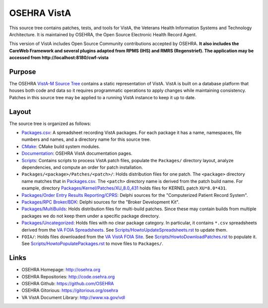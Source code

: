 .. title: OSEHRA VistA

============
OSEHRA VistA
============

This source tree contains patches, tests, and tools for VistA, the Veterans
Health Information Systems and Technology Architecture.  It is maintained by
OSEHRA, the Open Source Electronic Health Record Agent.

This version of VistA includes Open Source Community contributions accepted
by OSEHRA.  **It also includes the CareWeb Framework and several plugins
adapted from RPMS (IHS) and RMRS (Regenstrief).  The application may be
accessed from http://localhost:8180/cwf-vista**

-------
Purpose
-------

The OSEHRA `VistA-M Source Tree`_ contains a static representation of VistA.
VistA is built on a database platform that houses both code and data so it
requires programmatic operations to apply changes while maintaining consistency.
Patches in this source tree may be applied to a running VistA instance to keep
it up to date.

------
Layout
------

The source tree is organized as follows:

* `<Packages.csv>`__: A spreadsheet recording VistA packages.  For each
  package it has a name, namespaces, file numbers and names, and a
  directory name for this source tree.

* `<CMake>`__: CMake build system modules.

* `<Documentation>`__: OSEHRA VistA documentation pages.

* `<Scripts>`__: Contains scripts to process VistA patch files, populate
  the ``Packages/`` directory layout, analyze dependencies, and compute
  an order for patch installation.

* ``Packages/<package>/Patches/<patch>/``: Holds distribution files for one patch.
  The ``<package>`` directory name matches that in `<Packages.csv>`__.
  The ``<patch>`` directory name is derived from the patch build name.
  For example, directory `<Packages/Kernel/Patches/XU_8.0_431>`__ holds files for
  KERNEL patch ``XU*8.0*431``.

* `Packages/Order Entry Results Reporting/CPRS`_: Delphi sources for the
  "Computerized Patient Record System".

* `Packages/RPC Broker/BDK`_: Delphi sources for the
  "Broker Development Kit".

* `<Packages/MultiBuilds>`__: Holds distribution files for multi-build patches.
  Since these may contain builds from multiple packages we do not keep them
  under a specific package directory.

* `<Packages/Uncategorized>`__: Holds files with no clear package category.
  In particular, it contains ``*.csv`` spreadsheets derived from the
  `VA FOIA Spreadsheets`_.  See `<Scripts/HowtoUpdateSpreadsheets.rst>`__
  to update them.

* ``FOIA/``: Holds files downloaded from the `VA VistA FOIA Site`_.
  See `<Scripts/HowtoDownloadPatches.rst>`__ to populate it.
  See `<Scripts/HowtoPopulatePackages.rst>`__ to move files to ``Packages/``.

-----
Links
-----

* OSEHRA Homepage: http://osehra.org
* OSEHRA Repositories: http://code.osehra.org
* OSEHRA Github: https://github.com/OSEHRA
* OSEHRA Gitorious: https://gitorious.org/osehra
* VA VistA Document Library: http://www.va.gov/vdl

.. _`VA VistA FOIA Site`: https://downloads.va.gov/files/FOIA
.. _`VA FOIA Spreadsheets`: https://downloads.va.gov/files/FOIA/Software/DBA_VistA_FOIA_System_Files
.. _`VistA-M Source Tree`: http://code.osehra.org/VistA-M.git

.. _`Packages/Order Entry Results Reporting/CPRS`: Packages/Order%20Entry%20Results%20Reporting/CPRS
.. _`Packages/RPC Broker/BDK`: Packages/RPC%20Broker/BDK

